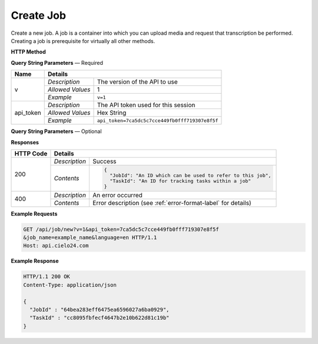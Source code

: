 Create Job
==========

Create a new job.
A job is a container into which you can upload media and request that transcription be performed.
Creating a job is prerequisite for virtually all other methods.

**HTTP Method**

.. http:get:: /api/job/new

**Query String Parameters** — Required

+------------------+------------------------------------------------------------------------------+
| Name             | Details                                                                      |
+==================+==================+===========================================================+
| v                | `Description`    | The version of the API to use                             |
|                  +------------------+-----------------------------------------------------------+
|                  | `Allowed Values` | 1                                                         |
|                  +------------------+-----------------------------------------------------------+
|                  | `Example`        | ``v=1``                                                   |
+------------------+------------------+-----------------------------------------------------------+
| api_token        | `Description`    | The API token used for this session                       |
|                  +------------------+-----------------------------------------------------------+
|                  | `Allowed Values` | Hex String                                                |
|                  +------------------+-----------------------------------------------------------+
|                  | `Example`        | ``api_token=7ca5dc5c7cce449fb0fff719307e8f5f``            |
+------------------+------------------+-----------------------------------------------------------+

**Query String Parameters** — Optional

+------------------+------------------------------------------------------------------------------+
| Name             | Details                                                                      |
+==================+==================+===========================================================+
| job_name         | `Description`    | A human readable identifier for the job                   |
|                  +------------------+-----------------------------------------------------------+
|                  | `Allowed Values` | String                                                    |
|                  +------------------+-----------------------------------------------------------+
|                  | `Example`        | ``job_name=example_name``                                 |
+------------------+------------------+-----------------------------------------------------------+
| language         | `Description`    | Native job language.                                      |
|                  +------------------+-----------------------------------------------------------+
|                  | `Allowed Values` | RFC 5646 Language code                                    |
|                  +------------------+-----------------------------------------------------------+
|                  | `Default Value`  | en                                                        |
|                  +------------------+-----------------------------------------------------------+
|                  | `Example`        | ``language=en``                                           |
+------------------+------------------+-----------------------------------------------------------+
| external_id      | `Description`    | An identifier you want to associate with this job         |
|                  +------------------+-----------------------------------------------------------+
|                  | `Allowed Values` | String                                                    |
|                  +------------------+-----------------------------------------------------------+
|                  | `Default Value`  | None                                                      |
|                  +------------------+-----------------------------------------------------------+
|                  | `Example`        | ``external_id=12345``                                     |
+------------------+------------------+-----------------------------------------------------------+
| username         | `Description`    | Create the job in specified sub-account                   |
|                  +------------------+-----------------------------------------------------------+
|                  | `Allowed Values` | String                                                    |
|                  +------------------+-----------------------------------------------------------+
|                  | `Example`        | ``username=my_sub_account``                               |
+------------------+------------------+-----------------------------------------------------------+
| expected_speakers| `Description`    | Amount of speakers that the video will have 			  |
|                  +------------------+-----------------------------------------------------------+
|                  | `Allowed Values` | Integer                                                   |
|                  +------------------+-----------------------------------------------------------+
|                  | `Example`        | ``expected_speakers=40``                                  |
+------------------+------------------+-----------------------------------------------------------+

**Responses**

+-----------+------------------------------------------------------------------------------------------+
| HTTP Code | Details                                                                                  |
+===========+===============+==========================================================================+
| 200       | `Description` | Success                                                                  |
|           +---------------+--------------------------------------------------------------------------+
|           | `Contents`    | .. code-block:: javascript                                               |
|           |               |                                                                          |
|           |               |  {                                                                       |
|           |               |    "JobId": "An ID which can be used to refer to this job",              |
|           |               |    "TaskId": "An ID for tracking tasks within a job"                     |
|           |               |  }                                                                       |
+-----------+---------------+--------------------------------------------------------------------------+
| 400       | `Description` | An error occurred                                                        |
|           +---------------+--------------------------------------------------------------------------+
|           | `Contents`    | Error description (see :ref:`error-format-label` for details)            |
+-----------+---------------+--------------------------------------------------------------------------+

**Example Requests**

.. sourcecode:: http

    GET /api/job/new?v=1&api_token=7ca5dc5c7cce449fb0fff719307e8f5f
    &job_name=example_name&language=en HTTP/1.1
    Host: api.cielo24.com

**Example Response**

.. sourcecode:: http

    HTTP/1.1 200 OK
    Content-Type: application/json

    {
      "JobId" : "64bea283eff6475ea6596027a6ba0929",
      "TaskId" : "cc8095fbfecf4647b2e10b622d81c19b"
    }